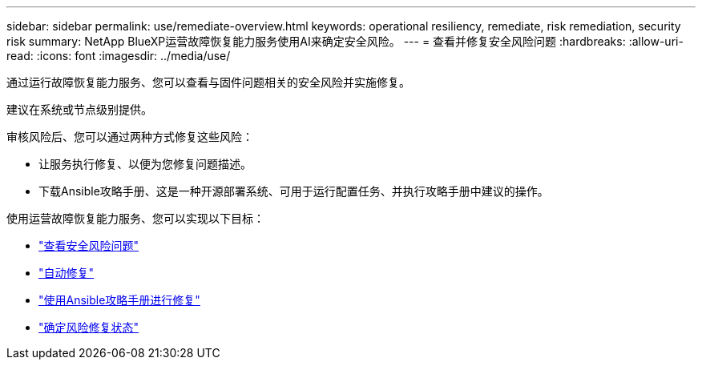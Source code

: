 ---
sidebar: sidebar 
permalink: use/remediate-overview.html 
keywords: operational resiliency, remediate, risk remediation, security risk 
summary: NetApp BlueXP运营故障恢复能力服务使用AI来确定安全风险。 
---
= 查看并修复安全风险问题
:hardbreaks:
:allow-uri-read: 
:icons: font
:imagesdir: ../media/use/


[role="lead"]
通过运行故障恢复能力服务、您可以查看与固件问题相关的安全风险并实施修复。

建议在系统或节点级别提供。

审核风险后、您可以通过两种方式修复这些风险：

* 让服务执行修复、以便为您修复问题描述。
* 下载Ansible攻略手册、这是一种开源部署系统、可用于运行配置任务、并执行攻略手册中建议的操作。


使用运营故障恢复能力服务、您可以实现以下目标：

* link:../use/remediate-review.html["查看安全风险问题"]
* link:../use/remediate-auto.html["自动修复"]
* link:../use/remediate-ansible.html["使用Ansible攻略手册进行修复"]
* link:../use/remediate-status.html["确定风险修复状态"]

